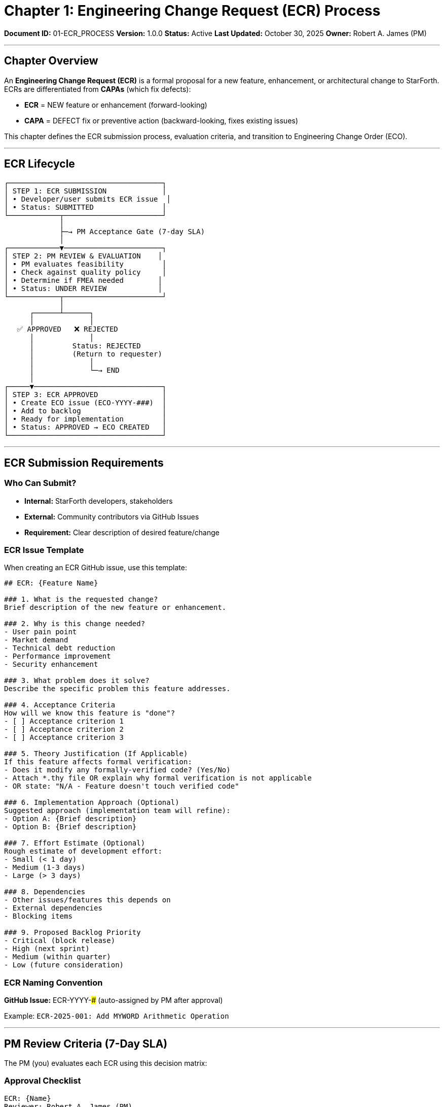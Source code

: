 ////
Engineering Change Request (ECR) Process

Document Metadata:
- Document ID: 01-ECR_PROCESS
- Version: 1.0.0
- Created: 2025-10-30T00:00:00Z
- Purpose: Define ECR submission and evaluation process for new features
- Scope: ECR template, submission requirements, PM review criteria
- Document Type: Process Definition
- Part of: GOVERNANCE_REFERENCE_MANUAL.adoc (Chapter 1)
////

= Chapter 1: Engineering Change Request (ECR) Process

**Document ID:** 01-ECR_PROCESS
**Version:** 1.0.0
**Status:** Active
**Last Updated:** October 30, 2025
**Owner:** Robert A. James (PM)

---

== Chapter Overview

An **Engineering Change Request (ECR)** is a formal proposal for a new feature, enhancement, or architectural change to StarForth. ECRs are differentiated from **CAPAs** (which fix defects):

- **ECR** = NEW feature or enhancement (forward-looking)
- **CAPA** = DEFECT fix or preventive action (backward-looking, fixes existing issues)

This chapter defines the ECR submission process, evaluation criteria, and transition to Engineering Change Order (ECO).

---

== ECR Lifecycle

```
┌────────────────────────────────────┐
│ STEP 1: ECR SUBMISSION             │
│ • Developer/user submits ECR issue  │
│ • Status: SUBMITTED                │
└────────────┬───────────────────────┘
             │
             ├─→ PM Acceptance Gate (7-day SLA)
             │
┌────────────▼───────────────────────┐
│ STEP 2: PM REVIEW & EVALUATION    │
│ • PM evaluates feasibility         │
│ • Check against quality policy     │
│ • Determine if FMEA needed        │
│ • Status: UNDER REVIEW            │
└────────────┬───────────────────────┘
             │
      ┌──────┴──────┐
      │             │
   ✅ APPROVED   ❌ REJECTED
      │             │
      │         Status: REJECTED
      │         (Return to requester)
      │             │
      │             └─→ END
      │
┌─────▼──────────────────────────────┐
│ STEP 3: ECR APPROVED               │
│ • Create ECO issue (ECO-YYYY-###)  │
│ • Add to backlog                   │
│ • Ready for implementation         │
│ • Status: APPROVED → ECO CREATED   │
└────────────────────────────────────┘
```

---

== ECR Submission Requirements

=== Who Can Submit?

- **Internal:** StarForth developers, stakeholders
- **External:** Community contributors via GitHub Issues
- **Requirement:** Clear description of desired feature/change

=== ECR Issue Template

When creating an ECR GitHub issue, use this template:

```markdown
## ECR: {Feature Name}

### 1. What is the requested change?
Brief description of the new feature or enhancement.

### 2. Why is this change needed?
- User pain point
- Market demand
- Technical debt reduction
- Performance improvement
- Security enhancement

### 3. What problem does it solve?
Describe the specific problem this feature addresses.

### 4. Acceptance Criteria
How will we know this feature is "done"?
- [ ] Acceptance criterion 1
- [ ] Acceptance criterion 2
- [ ] Acceptance criterion 3

### 5. Theory Justification (If Applicable)
If this feature affects formal verification:
- Does it modify any formally-verified code? (Yes/No)
- Attach *.thy file OR explain why formal verification is not applicable
- OR state: "N/A - Feature doesn't touch verified code"

### 6. Implementation Approach (Optional)
Suggested approach (implementation team will refine):
- Option A: {Brief description}
- Option B: {Brief description}

### 7. Effort Estimate (Optional)
Rough estimate of development effort:
- Small (< 1 day)
- Medium (1-3 days)
- Large (> 3 days)

### 8. Dependencies
- Other issues/features this depends on
- External dependencies
- Blocking items

### 9. Proposed Backlog Priority
- Critical (block release)
- High (next sprint)
- Medium (within quarter)
- Low (future consideration)
```

=== ECR Naming Convention

**GitHub Issue:** ECR-YYYY-### (auto-assigned by PM after approval)

Example: `ECR-2025-001: Add MYWORD Arithmetic Operation`

---

== PM Review Criteria (7-Day SLA)

The PM (you) evaluates each ECR using this decision matrix:

=== Approval Checklist

```
ECR: {Name}
Reviewer: Robert A. James (PM)
Review Date: {Date}
Decision Deadline: {Date + 7 days}

EVALUATION CRITERIA
═══════════════════════════════════════════════════════════════

☐ 1. ALIGNMENT WITH QUALITY POLICY
   Does this feature support StarForth quality objectives?
   - Maintains ≥99% test pass rate? ☐
   - Maintains ≥85% code coverage? ☐
   - Doesn't introduce security vulnerabilities? ☐
   - No performance regression >10%? ☐
   STATUS: ☐ YES ☐ NO ☐ CONDITIONAL

☐ 2. SCOPE & FEASIBILITY
   Is scope well-defined and achievable?
   - Clear acceptance criteria? ☐
   - Effort estimate reasonable? ☐
   - No blocking dependencies? ☐
   - Resource availability confirmed? ☐
   STATUS: ☐ YES ☐ NO ☐ CLARIFICATION NEEDED

☐ 3. VERIFIED CODE IMPACT
   Does this affect formally-verified code (Isabelle)?
   - Touches verified FORTH-79 core words? ☐
   - Modifies memory operations (@, !)? ☐
   - Changes control flow primitives? ☐
   - Changes stack semantics? ☐

   IF YES: Theory justification required
   - Is *.thy file provided? ☐
   - Is formal proof of new feature complete? ☐
   STATUS: ☐ NO IMPACT ☐ THEORY PROVIDED ☐ THEORY MISSING

☐ 4. QUALITY CHARACTERISTICS (ISO 25010)
   Review against 8 quality characteristics:
   - Functional suitability (completeness, correctness)? ☐
   - Performance efficiency (regression, memory)? ☐
   - Compatibility (L4Re, multi-platform)? ☐
   - Usability (documentation, error messages)? ☐
   - Reliability (test coverage, error handling)? ☐
   - Security (no vulnerabilities, safe input)? ☐
   - Maintainability (code complexity, modularity)? ☐
   - Portability (x86_64, ARM64)? ☐
   STATUS: ☐ MEETS ALL ☐ MEETS MOST ☐ CONCERNS

☐ 5. ARCHITECTURE FIT
   Does feature fit StarForth architecture?
   - Aligns with FORTH-79 standard? ☐
   - Integrates with L4Re cleanly? ☐
   - No fundamental redesign required? ☐
   - Backward compatible? ☐
   STATUS: ☐ FITS WELL ☐ MINOR ADJUSTMENT ☐ MAJOR REDESIGN

☐ 6. RISK ASSESSMENT
   Is there identified risk requiring FMEA?
   - Complex algorithm requiring formal analysis? ☐
   - Security-sensitive operation? ☐
   - Memory management changes? ☐
   - Affects verified code with complex proofs? ☐
   STATUS: ☐ LOW RISK ☐ MEDIUM RISK (FMEA optional) ☐ HIGH RISK (FMEA required)

DECISION
═══════════════════════════════════════════════════════════════

☐ ✅ APPROVED - Create ECO
   Next action: PM creates ECO-YYYY-### issue

☐ ✅ APPROVED WITH CONDITIONS - Create ECO with conditions noted
   Conditions: {List specific requirements}

☐ ❌ REJECTED - Return to requester for revision
   Reason: {Specific explanation}
   Resubmit as: New ECR with revisions

☐ ❌ REJECTED - Defer to future consideration
   Reason: {Specific explanation}
   Can resubmit after: {Condition}

PM Signature: Robert A. James
Date: {Date}
═══════════════════════════════════════════════════════════════
```

---

== Approval/Rejection Paths

=== APPROVED Path

**Decision:** ✅ ECR Approved

**PM Actions:**
1. Create ECO issue (`ECO-YYYY-###`)
2. Add ECR-YYYY-### reference to ECO
3. Add to backlog with priority
4. Comment on ECR: "✅ Approved - See ECO-YYYY-###"
5. Status: ECR → ECO (Chapter 2: ECO_PROCESS.adoc)

**Timeline:** ECO created within 1 business day

=== REJECTED Path

**Decision:** ❌ ECR Rejected

**PM Actions:**
1. Comment on ECR with specific rejection reason
2. Provide guidance for resubmission (if applicable)
3. Close ECR or leave open for discussion
4. Status: ECR → REJECTED (closed or waiting for revision)

**Possible Rejection Reasons:**
- Out of scope for StarForth (belongs to StarshipOS)
- Conflicts with FORTH-79 standard
- Requires unacceptable performance trade-off
- Security risk that cannot be mitigated
- Blocked by other pending changes
- Resource constraints (defer to future)

**Resubmission:** Requester can revise and resubmit as new ECR

---

== ECR → ECO Transition

When ECR is approved, PM creates a companion **ECO (Engineering Change Order)** issue.

**Relationship:**
```
ECR-2025-001: "Add MYWORD arithmetic"
    ↓ (PM approves & creates)
ECO-2025-001: "Implement MYWORD with formal verification"
    ↓ (Ready for implementation, testing, release)
Developer creates PR linked to ECO
    ↓ (PR implements feature)
GitHub Actions validates (devL → test → qual)
    ↓ (All stages pass)
PM approves release
    ↓ (Version tag created)
CAPA (if defect found) or archived
```

See **Chapter 2: ECO_PROCESS.adoc** for approval and backlog entry workflow.

---

== Documentation & Templates

=== ECR Issue Checklist

When reviewing an ECR submission, verify:

```
ECR SUBMISSION CHECKLIST
═══════════════════════════════════════════════════════════════

☐ Issue title follows format: "ECR: {Feature Name}"
☐ Description section filled (What is requested?)
☐ Motivation section filled (Why is it needed?)
☐ Problem statement clear (What does it solve?)
☐ Acceptance criteria defined (How is it "done"?)
☐ Theory justification provided OR marked N/A
☐ Implementation approach described (optional but helpful)
☐ Effort estimate provided (optional)
☐ Dependencies listed
☐ Priority suggested
☐ Issue assigned to PM for review

STATUS:
☐ Complete - Ready for PM review
☐ Incomplete - Request clarification from submitter
☐ Duplicate - Link to existing issue
```

---

== Quality Policy Alignment

Every approved ECR must support QUALITY_POLICY.adoc objectives:

[cols="1,2,3"]
|===
|Quality Objective |ECR Impact |Verification

|**≥99% Test Pass Rate** |ECR includes test cases for new feature |Tests pass in GitHub Actions
|**≥85% Code Coverage** |ECR implementation maintains coverage |Coverage report in PR
|**100% Lemmas Proven** |ECR includes Isabelle proofs (if verified code) |Formal proof in qual stage
|**Zero Security CVEs** |ECR doesn't introduce vulnerabilities |Security review in code review
|**≤10% Performance Regression** |ECR doesn't degrade performance >10% |Benchmark comparison
|===

---

== Common ECR Scenarios

=== Scenario 1: New FORTH Word

**Example:** "Add MYWORD arithmetic operation"

**ECR Template Applied:**
- What: New FORTH word called MYWORD
- Why: User requested arithmetic operation
- Acceptance: Word compiles, tests pass, documented
- Theory: Includes Isabelle proof of correctness
- Effort: Small (1 day)
- Priority: Medium

**PM Decision:** ✅ APPROVED if theory provided

---

=== Scenario 2: Performance Optimization

**Example:** "Optimize block storage I/O performance"

**ECR Template Applied:**
- What: Reduce block read/write latency
- Why: Users report slow disk operations
- Acceptance: <10% regression maintained, latency <100ms
- Theory: Doesn't affect verified code; N/A
- Effort: Medium (2-3 days)
- Priority: High

**PM Decision:** ✅ APPROVED if benchmarks show improvement

---

=== Scenario 3: Architecture Change

**Example:** "Port StarForth to seL4 (Phase 2)"

**ECR Template Applied:**
- What: Change from L4Re to seL4 microkernel
- Why: Phase 2 requires formal verification of entire stack
- Acceptance: Boots on seL4, all tests pass, formally verified
- Theory: Complete seL4 formal model required
- Effort: Large (weeks)
- Priority: Critical (Phase 2 requirement)

**PM Decision:** ❌ DEFER to Phase 2 (out of scope for Phase 1)

---

== Escalation Path

If PM cannot make decision within 7 days:

1. **Request Clarification** (Day 3)
   - Comment on ECR with specific questions
   - Extended deadline: 7 more days

2. **Escalate to Architecture Review Board** (Day 10)
   - If complex design decision needed
   - ARB decision final
   - Update ECR with decision

3. **Defer to Next Planning Cycle** (Day 14)
   - If timing/resource issues prevent decision
   - Mark as "Deferred for planning cycle X"
   - Revisit in next sprint planning

---

== Compliance References

This ECR process aligns with:

- **ISO 9001:2015** § 8.3.3 (Control of externally provided processes)
- **ISO/IEC 12207:2017** § 6.2 (Acquisition and supply processes)
- **IEC 62304:2015** § 7.1 (Software development planning)

---

== Change History

[cols="1,2,3"]
|===
|Version |Date |Changes

|1.0.0 |2025-10-30 |Initial ECR process definition with submission requirements, PM review criteria (7-day SLA), and approval/rejection paths
|===

---

**Next:** Chapter 2 - ECO_PROCESS.adoc (ECR → ECO approval and backlog entry)

**Related:**
- QUALITY_POLICY.adoc - Quality objectives ECRs must support
- QUALITY_CHARACTERISTICS.adoc - ISO 25010 criteria for ECR evaluation
- Chapter 2 - ECO_PROCESS.adoc - Follow-on process after ECR approval

---

**Maintained by:** Robert A. James (PM)
**Last Updated:** October 30, 2025
**Status:** ACTIVE - Ready for immediate use